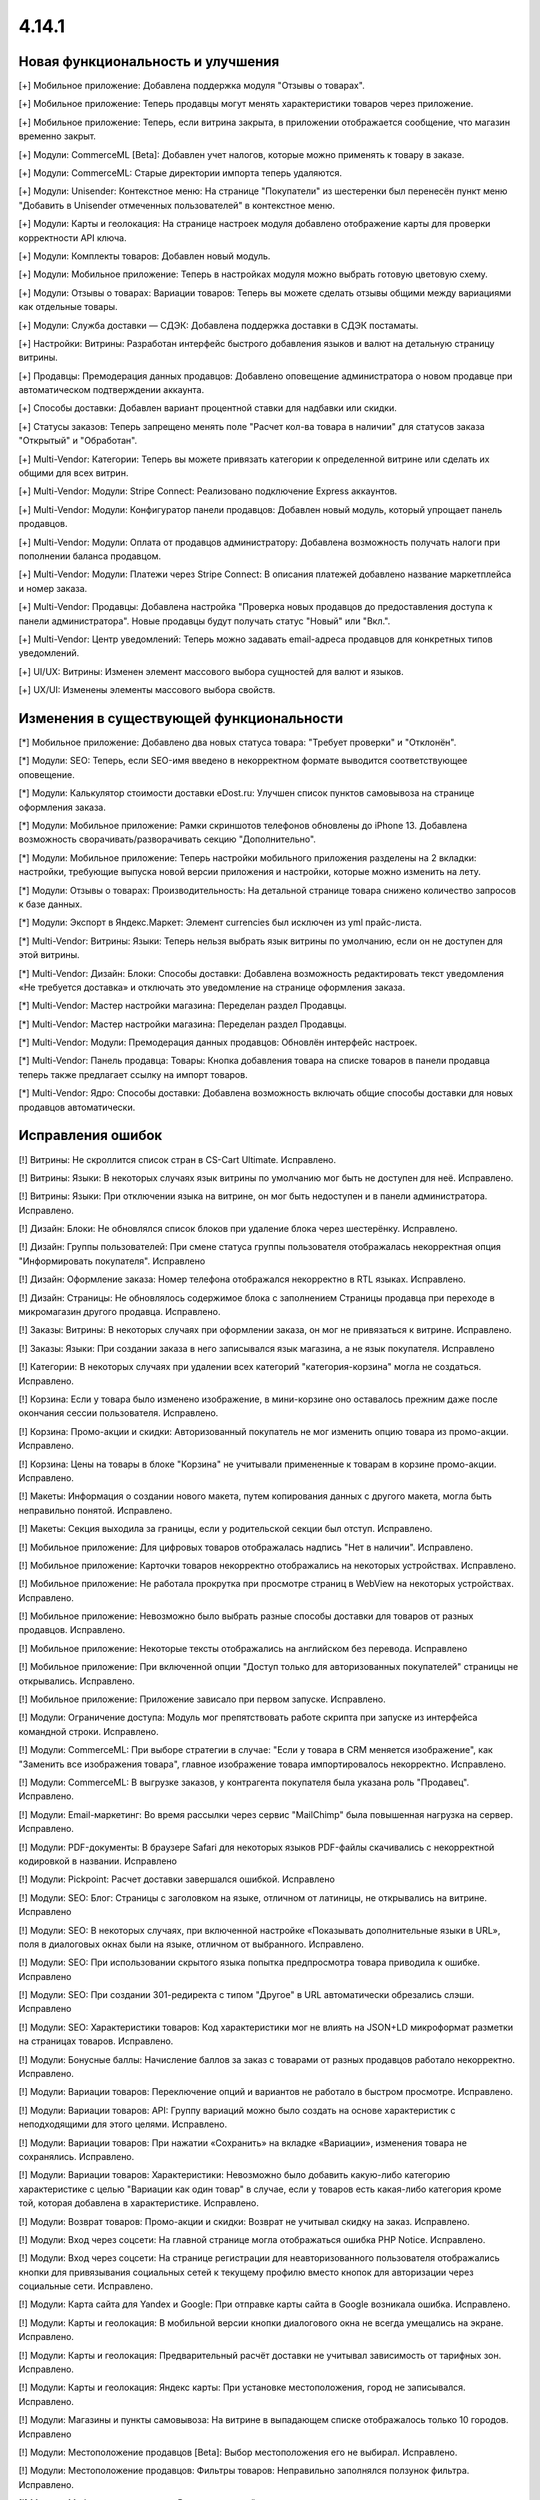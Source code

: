 ******
4.14.1
******

==================================
Новая функциональность и улучшения
==================================

[+] Мобильное приложение: Добавлена поддержка модуля "Отзывы о товарах".

[+] Мобильное приложение: Теперь продавцы могут менять характеристики товаров через приложение.

[+] Мобильное приложение: Теперь, если витрина закрыта, в приложении отображается сообщение, что магазин временно закрыт.

[+] Модули: CommerceML [Beta]: Добавлен учет налогов, которые можно применять к товару в заказе.

[+] Модули: CommerceML: Старые директории импорта теперь удаляются.

[+] Модули: Unisender: Контекстное меню: На странице "Покупатели" из шестеренки был перенесён пункт меню "Добавить в Unisender отмеченных пользователей" в контекстное меню.

[+] Модули: Карты и геолокация: На странице настроек модуля добавлено отображение карты для проверки корректности API ключа.

[+] Модули: Комплекты товаров: Добавлен новый модуль.

[+] Модули: Мобильное приложение: Теперь в настройках модуля можно выбрать готовую цветовую схему.

[+] Модули: Отзывы о товарах: Вариации товаров: Теперь вы можете сделать отзывы общими между вариациями как отдельные товары.

[+] Модули: Служба доставки — СДЭК: Добавлена поддержка доставки в СДЭК постаматы.

[+] Настройки: Витрины: Разработан интерфейс быстрого добавления языков и валют на детальную страницу витрины.

[+] Продавцы: Премодерация данных продавцов: Добавлено оповещение администратора о новом продавце при автоматическом подтверждении аккаунта.

[+] Способы доставки: Добавлен вариант процентной ставки для надбавки или скидки.

[+] Статусы заказов: Теперь запрещено менять поле "Расчет кол-ва товара в наличии" для статусов заказа "Открытый" и "Обработан".

[+] Multi-Vendor: Категории: Теперь вы можете привязать категории к определенной витрине или сделать их общими для всех витрин.

[+] Multi-Vendor: Модули: Stripe Connect: Реализовано подключение Express аккаунтов.

[+] Multi-Vendor: Модули: Конфигуратор панели продавцов: Добавлен новый модуль, который упрощает панель продавцов.

[+] Multi-Vendor: Модули: Оплата от продавцов администратору: Добавлена возможность получать налоги при пополнении баланса продавцом.

[+] Multi-Vendor: Модули: Платежи через Stripe Connect: В описания платежей добавлено название маркетплейса и номер заказа.

[+] Multi-Vendor: Продавцы: Добавлена настройка "Проверка новых продавцов до предоставления доступа к панели администратора". Новые продавцы будут получать статус "Новый" или "Вкл.".

[+] Multi-Vendor: Центр уведомлений: Теперь можно задавать email-адреса продавцов для конкретных типов уведомлений.

[+] UI/UX: Витрины: Изменен элемент массового выбора сущностей для валют и языков.

[+] UX/UI: Изменены элементы массового выбора свойств.

=========================================
Изменения в существующей функциональности
=========================================

[*] Мобильное приложение: Добавлено два новых статуса товара: "Требует проверки" и "Отклонён".

[*] Модули: SEO: Теперь, если SEO-имя введено в некорректном формате выводится соответствующее оповещение.

[*] Модули: Калькулятор стоимости доставки eDost.ru: Улучшен список пунктов самовывоза на странице оформления заказа.

[*] Модули: Мобильное приложение: Рамки скриншотов телефонов обновлены до iPhone 13. Добавлена возможность сворачивать/разворачивать секцию "Дополнительно".

[*] Модули: Мобильное приложение: Теперь настройки мобильного приложения разделены на 2 вкладки: настройки, требующие выпуска новой версии приложения и настройки, которые можно изменить на лету.

[*] Модули: Отзывы о товарах: Производительность: На детальной странице товара снижено количество запросов к базе данных.

[*] Модули: Экспорт в Яндекс.Маркет: Элемент currencies был исключен из yml прайс-листа.

[*] Multi-Vendor: Витрины: Языки: Теперь нельзя выбрать язык витрины по умолчанию, если он не доступен для этой витрины.

[*] Multi-Vendor: Дизайн: Блоки: Способы доставки: Добавлена возможность редактировать текст уведомления «Не требуется доставка» и отключать это уведомление на странице оформления заказа.

[*] Multi-Vendor: Мастер настройки магазина: Переделан раздел Продавцы.

[*] Multi-Vendor: Мастер настройки магазина: Переделан раздел Продавцы.

[*] Multi-Vendor: Модули: Премодерация данных продавцов: Обновлён интерфейс настроек.

[*] Multi-Vendor: Панель продавца: Товары: Кнопка добавления товара на списке товаров в панели продавца теперь также предлагает ссылку на импорт товаров.

[*] Multi-Vendor: Ядро: Способы доставки: Добавлена возможность включать общие способы доставки для новых продавцов автоматически.

==================
Исправления ошибок
==================

[!] Витрины: Не скроллится список стран в CS-Cart Ultimate. Исправлено.

[!] Витрины: Языки: В некоторых случаях язык витрины по умолчанию мог быть не доступен для неё. Исправлено.

[!] Витрины: Языки: При отключении языка на витрине, он мог быть недоступен и в панели администратора. Исправлено.

[!] Дизайн: Блоки: Не обновлялся список блоков при удаление блока через шестерёнку. Исправлено.

[!] Дизайн: Группы пользователей: При смене статуса группы пользователя отображалась некорректная опция "Информировать покупателя". Исправлено

[!] Дизайн: Оформление заказа: Номер телефона отображался некорректно в RTL языках. Исправлено.

[!] Дизайн: Страницы: Не обновлялось содержимое блока с заполнением Страницы продавца при переходе в микромагазин другого продавца. Исправлено.

[!] Заказы: Витрины: В некоторых случаях при оформлении заказа, он мог не привязаться к витрине. Исправлено.

[!] Заказы: Языки: При создании заказа в него записывался язык магазина, а не язык покупателя. Исправлено

[!] Категории: В некоторых случаях при удалении всех категорий "категория-корзина" могла не создаться. Исправлено.

[!] Корзина: Если у товара было изменено изображение, в мини-корзине оно оставалось прежним даже после окончания сессии пользователя. Исправлено.

[!] Корзина: Промо-акции и скидки: Авторизованный покупатель не мог изменить опцию товара из промо-акции. Исправлено.

[!] Корзина: Цены на товары в блоке "Корзина" не учитывали примененные к товарам в корзине промо-акции. Исправлено.

[!] Макеты: Информация о создании нового макета, путем копирования данных с другого макета, могла быть неправильно понятой. Исправлено.

[!] Макеты: Секция выходила за границы, если у родительской секции был отступ. Исправлено.

[!] Мобильное приложение: Для цифровых товаров отображалась надпись "Нет в наличии". Исправлено.

[!] Мобильное приложение: Карточки товаров некорректно отображались на некоторых устройствах. Исправлено.

[!] Мобильное приложение: Не работала прокрутка при просмотре страниц в WebView на некоторых устройствах. Исправлено.

[!] Мобильное приложение: Невозможно было выбрать разные способы доставки для товаров от разных продавцов. Исправлено.

[!] Мобильное приложение: Некоторые тексты отображались на английском без перевода. Исправлено

[!] Мобильное приложение: При включенной опции "Доступ только для авторизованных покупателей" страницы не открывались. Исправлено.

[!] Мобильное приложение: Приложение зависало при первом запуске. Исправлено.

[!] Модули:  Ограничение доступа: Модуль мог препятствовать работе скрипта при запуске из интерфейса командной строки. Исправлено.

[!] Модули: CommerceML: При выборе стратегии в случае: "Если у товара в CRM меняется изображение", как "Заменить все изображения товара", главное изображение товара импортировалось некорректно. Исправлено.

[!] Модули: CommerceML:  В выгрузке заказов, у контрагента покупателя была указана роль "Продавец". Исправлено.

[!] Модули: Email-маркетинг: Во время рассылки через сервис "MailChimp" была повышенная нагрузка на сервер. Исправлено.

[!] Модули: PDF-документы: В браузере Safari для некоторых языков PDF-файлы скачивались с некорректной кодировкой в названии. Исправлено

[!] Модули: Pickpoint: Расчет доставки завершался ошибкой. Исправлено

[!] Модули: SEO: Блог: Страницы с заголовком на языке, отличном от латиницы, не открывались на витрине. Исправлено

[!] Модули: SEO: В некоторых случаях, при включенной настройке «Показывать дополнительные языки в URL», поля в диалоговых окнах были на языке, отличном от выбранного. Исправлено.

[!] Модули: SEO: При использовании скрытого языка попытка предпросмотра товара приводила к ошибке. Исправлено

[!] Модули: SEO: При создании 301-редиректа с типом "Другое" в URL автоматически обрезались слэши. Исправлено

[!] Модули: SEO: Характеристики товаров: Код характеристики мог не влиять на JSON+LD микроформат разметки на страницах товаров. Исправлено.

[!] Модули: Бонусные баллы: Начисление баллов за заказ с товарами от разных продавцов работало некорректно. Исправлено.

[!] Модули: Вариации товаров: Переключение опций и вариантов не работало в быстром просмотре. Исправлено.

[!] Модули: Вариации товаров: API: Группу вариаций можно было создать на основе характеристик с неподходящими для этого целями. Исправлено.

[!] Модули: Вариации товаров: При нажатии «Сохранить» на вкладке «Вариации», изменения товара не сохранялись. Исправлено.

[!] Модули: Вариации товаров: Характеристики: Невозможно было добавить какую-либо категорию характеристике с целью "Вариации как один товар" в случае, если у товаров есть какая-либо категория кроме той, которая добавлена в характеристике. Исправлено.

[!] Модули: Возврат товаров: Промо-акции и скидки: Возврат не учитывал скидку на заказ. Исправлено.

[!] Модули: Вход через соцсети: На главной странице могла отображаться ошибка PHP Notice. Исправлено.

[!] Модули: Вход через соцсети: На странице регистрации для неавторизованного пользователя отображались кнопки для привязывания социальных сетей к текущему профилю вместо кнопок для авторизации через социальные сети. Исправлено.

[!] Модули: Карта сайта для Yandex и Google: При отправке карты сайта в Google возникала ошибка. Исправлено.

[!] Модули: Карты и геолокация: В мобильной версии кнопки диалогового окна не всегда умещались на экране. Исправлено.

[!] Модули: Карты и геолокация: Предварительный расчёт доставки не учитывал зависимость от тарифных зон. Исправлено.

[!] Модули: Карты и геолокация: Яндекс карты: При установке местоположения, город не записывался. Исправлено.

[!] Модули: Магазины и пункты самовывоза: На витрине в выпадающем списке отображалось только 10 городов. Исправлено

[!] Модули: Местоположение продавцов [Beta]: Выбор местоположения его не выбирал. Исправлено.

[!] Модули: Местоположение продавцов: Фильтры товаров: Неправильно заполнялся ползунок фильтра. Исправлено.

[!] Модули: Мобильное приложение: В архив с настройками не выгружалась переменная, отвечающая за отступы от экрана. Исправлено.

[!] Модули: Не работала кнопка отключения всех модулей. Исправлено.

[!] Модули: Обратный звонок: Кнопка «Купить в один клик» отображалась в списке товаров, если у товара были опции и его не было в наличии. Исправлено.

[!] Модули: Отзывы о товарах: При включенной настройке "Показывать содержимое вкладки во всплывающем окне" флажок "С фото" ломал всплывающее окно с отзывами. Исправлено.

[!] Модули: Отзывы: Фильтр по опции "С фото" некорректно работал, если у товара не было отзывов с изображениями. Исправлено.

[!] Модули: ПЭК: При расчете стоимости доставки могла появляться PHP ошибка. Исправлено.

[!] Модули: Планы поставщиков: Некоторые ссылки в модуле "Планы поставщиков" были некорректными. Исправлено.

[!] Модули: Подарочные сертификаты: При просмотре деталей заказа сумма налога в некоторых случаях отображалась некорректно. Исправлено.

[!] Модули: Подарочные сертификаты: Таблица со списком подарочных сертификатов выходила за границы страницы, если в полях "От кого", "Кому" были длинные значения. Исправлено.

[!] Модули: Поставщики: Если в настройках не задана страна по-умолчанию, список в поле Регион при создании поставщика не отображался. Исправлено.

[!] Модули: Поставщики: Уведомления: В модуле присутствовали нерабочие настройки для отправки уведомлений. Исправлено

[!] Модули: Расширенный импорт товаров: Настройка "Разделитель изображений" была скрыта для файлов формата csv. Исправлено.

[!] Модули: Расширенный импорт товаров: Пропуск товаров из-за настройки "Import strategy" не увеличивает список пропущенных. Исправлено.

[!] Модули: Российские способы оплаты: Для заказов со способом оплаты 'выставить счет' не было кнопки 'отправить'. Исправлено.

[!] Модули: Склады [Beta]: Импорт: При импорте товара с количеством не для всех складов, общее количество товара рассчитывалось неправильно. Исправлено.

[!] Модули: Центр сообщений: На странице заказа не отображался ID диалога. Исправлено

[!] Модули: Центр сообщений: Не приходили уведомления в центр уведомлений если установлен старый режим редактирования email-уведомлений. Исправлено.

[!] Модули: Центр сообщений: на витрине не работали некоторые ссылки. Исправлено.

[!] Модули: ЮKassa: Смена статуса заказа, при включенном холдировании платежей, при получении уведомления работала некорректно. Исправлено.

[!] Модули: Яндекс.Доставка: При оформлении черновика заказа в сервисе Яндекс.Доставка, данные о службе доставки не передавались в полном объеме. Исправлено.

[!] Модули: Яндекс.Метрика: Если в магазине было несколько витрин, автоматические цели могли не создаться. Исправлено.

[!] Модули: Яндекс.Метрика: Если в магазине было несколько витрин, то в некоторых случаях ссылка для обновления токена могла не отображаться. Исправлено.

[!] Настройки: Витрины: Компании: Переключатель витрин не отображался для некоторых страниц настроек. Исправлено

[!] Нижняя панель: Ссылка на панель администратора могла вести на страницу, к которой у пользователя не было прав доступа. Исправлено.

[!] Панель администратора: Возникала js-ошибка из-за плагина LazyLoader. Исправлено.

[!] Панель администратора: Журнал событий: В форме расширенного поиска отображался неверный тип записи. Исправлено.

[!] Панель администратора: Заказы: В контекстном меню показывались не все элементы при просмотре на экране с шириной меньше 770px. Исправлено.

[!] Панель администратора: Хранилище данных: В настройках CDN отображалась некорректная ссылка на сайт AWS. Исправлено.

[!] Поля профиля: Не учитывались поля "Имя" и "Фамилия" при отправки на дополнительный адрес доставки. Исправлено.

[!] Поля профиля: При регистрации продавца без поля 'email' возникали ошибки. Исправлено.

[!] Товары: Опции: Опция в общем товаре отображалась даже в случае, когда она не доступна для витрины. Исправлено.

[!] Товары: Уведомление о появлении товара в наличии отправлялось, когда статус товара был "Выкл." или "Скрыто". Исправлено.

[!] Производительность: Шрифты: До загрузки пользовательского шрифта текст не отображался. Исправлено.

[!] Промо-акции и скидки: Способы доставки: Способы доставки продавцов были недоступны администратору маркетплейса в промо-акциях. Исправлено.

[!] Расширенный поиск: Продавцы: Если медленно вводить имя продавца, то поле теряло фокус. Исправлено.

[!] Способы доставки: В настройках способа доставки никак не отмечались отключенные тарифные зоны. Исправлено.

[!] Товары: Настройка "Минимальное количество для покупки одного товара" имела неправильный формат. Исправлено.

[!] Товары: Продаваемые файлы: Вкладки: При редактировании файла могло открыться окно редактирования вкладки и наоборот. Исправлено.

[!] Товары: Редактор подробного описания товаров: Интерфейс был не полностью переведён на русский язык. Исправлено

[!] Товары: Сравнение: Могло отображаться пустое уведомление "Товар добавлен в cписок сравнения". Исправлено.

[!] Товары: Характеристики: Отображались Нерелевантные предупреждения о недоступности характеристики при переносе товара в другую категорию. Исправлено

[!] Экспорт/Импорт: Оптовые скидки: Присутствовала возможность создать группу пользователей через импорт оптовых скидок под аккаунтом продавца. Исправлено

[!] Экспорт/Импорт: При наличии в названии группы характеристик скобок, характеристики могли импортироваться неправильно. Исправлено.

[!] Ядро: Изображения: В некоторых случаях при включенном твике "lazy_thumbnails" ссылки на изображения были некорректными. Исправлено.

[!] Ядро: При использовании HTTP аутентификации, могла возникнуть PHP ошибка. Исправлено.

[!] Ядро: Если в поисковом запросе присутствовал символ %, то при перезагрузке страницы с помощью AJAX получали ошибку. Исправлено.

[!] API: Отгрузки: Невозможно было обновить существующую отгрузку используя API. Исправлено.

[!] API: При включенном редиректе на витрины другого региона API работало некорректно. Исправлено

[!] Muilti-Vendor: Заказы: При покупке товаров от разных продавцов без обязательной доставки могли появиться заказы, в которых эти продавцы не соответствует их товарам. Исправлено.

[!] Multi-Vendor: API: Продавцы: Учетная запись администратора продавца не создавалась при создании продавца через API. Исправлено; чтобы создать администратора продавца, необходимо добавить параметр "create_vendor_admin" со значением "true" или "Y" в ваш запрос.

[!] Multi-Vendor: Бухгалтерский учет: В расчёте текущего баланса и дохода продавца учитывалась сумма отклоненной выплаты. Исправлено.

[!] Multi-Vendor: Мастер настройки магазина: В некоторых случаях параметр «Включить отслеживание количества товаров:» не работал. Исправлено.

[!] Multi-Vendor: Модули: RMA: Тарифные планы для продавцов: Комиссии для категорий: Возникали ошибки PHP Notice при возврате заказа, если налоги не включались в комиссию. Исправлено.

[!] Multi-Vendor: Модули: Storefront REST API: при привязанных к витрине валютах GET-запрос на sra_storefront приводил к ошибке. Исправлено

[!] Multi-Vendor: Модули: Возврат товаров: Возвращаемая сумма могла быть рассчитана некорректно, если способ оплаты содержал дополнительный сбор. Исправлено.

[!] Multi-Vendor: Модули: Карта сайта для Yandex и Google: В карте сайта отсутствовали ссылки на микромагазины продавцов. Исправлено.

[!] Multi-Vendor: Модули: Магазины и пункты самовывоза: Склады: Продавцы могли видеть чужие склады и не могли задавать приоритет списания товаров. Исправлено.

[!] Multi-Vendor: Модули: Общие товары для продавцов: Если общий товар продается кем-то из продавцов, администратор все еще мог изменить его владельца на конкретного продавца. Исправлено.

[!] Multi-Vendor: Модули: Отзывы и комментарии: Создание нового продавца связывало с ним отзывы о магазине, что могло приводить к их утрате, при удалении продавца. Исправлено.

[!] Multi-Vendor: Модули: Подарочные сертификаты: Для промо-акций на корзину был доступен бонус "Подарочный сертификат". Исправлено.

[!] Multi-Vendor: Модули: Премодерация данных продавцов: Товары, созданные продавцом в мобильном приложении, не попадали под действие настроек модуля. Исправлено.

[!] Multi-Vendor: Модули: Тарифные планы для продавцов: Импорт/Экспорт: Обновление товара импортом при отсутствующей колонке категорий пропускало товар. Исправлено.

[!] Multi-Vendor: Модули: Тарифные планы для продавцов: Комиссия продавца могла быть рассчитана неправильно, при расчете налога по цене за единицу товара. Исправлено.

[!] Multi-Vendor: Модули: Тарифные планы для продавцов: На странице регистрации продавцов нельзя было скрыть поле выбора плана. Исправлено.

[!] Multi-Vendor: Модули: Тарифные планы для продавцов: Не создавался новый план на странице редактирования / добавления продавца. Исправлено.

[!] Multi-Vendor: Модули: Экспорт в Яндекс.Маркет: Параметры товарных предложений в панели администратора отображались некорректно. Исправлено.

[!] Multi-Vendor: Настройки: Витрины: Значения настроек, выбранных для витрины, могли игнорироваться и их невозможно было бы изменить, если витрина осталась бы одна. Исправлено.

[!] Multi-Vendor: Оформление заказа: Было невозможно купить товары от разных продавцов, часть из которых не используют способы доставки. Исправлено.

[!] Multi-Vendor: Пользователи: Профили: Если страна пользователя не сопадала со страной по умолчанию, то в панели продавца в профиле область отображалась некорректно. Исправлено.

[!] Multi-Vendor: Продавцы: Товары: Не работал предпросмотр товара продавца со статусом Pending. Исправлено.

[!] Multi-Vendor: Средство выбора витрины отображалось в модулях, которые не поддерживают его. Исправлено

[!] Multi-Vendor Plus: Мобильное приложение: Модули: Общие товары для продавцов: Продавцы: На странице продавца не отображались товарные предложения, если они вариации общего товара. Исправлено.

[!] Multi-Vendor Plus: Модули: Общие товары для продавцов: Не работало выделение общих товаров в панели продавца. Исправлено.

[!] Multi-Vendor Plus: Модули: Оплата напрямую продавцам: Бухгалтерский учет: Изменения заказа некорректно отображались в информации о выплатах. Исправлено.

[!] Multi-Vendor Plus: Модули: Оплата напрямую продавцам: Когда администратор входил на витрину от имени покупателя, корзина этого покупателя очищалась. Исправлено.

[!] Multi-Vendor Plus: Модули: Оплата напрямую продавцам: Не удалялись товары из списка желаемых товаров. Исправлено.

[!] Multi-Vendor Plus: Модули: Оплата напрямую продавцам: Стоимость доставки во всплывающем окне расчета доставки не менялась при выборе другого варианта. Исправлено

[!] Multi-Vendor Plus: Модули: Привилегии продавцов: Группы пользователей: При создании продавца из учетной записи покупателя ему не присваивалась группа пользователей "Продавец". Исправлено

[!] Multi-Vendor Plus: Модули: Рейтинг продавцов: Не сохранялось значение в поле Рейтинг тарифного плана, заданный вручную. Исправлено.

[!] Multi-Vendor Ultimate: Модули: Фулфилмент от маркетплейса [Beta]: Некорректный расчет комиссии, при существующем дополнительном сборе при оплате. Исправлено.

[!] Multi-Vendor Ultimate: Модули: Фулфилмент от маркетплейса [Beta]: Некорректный расчет комиссии, при существующем налоге на доставку, не включенном в цену. Исправлено.

[!] Multi-Vendor Ultimate: Модули: Фулфилмент от маркетплейса [Beta]: Когда переход на другой тарифный план затрагивал изменение доступа к фулфилменту, уведомление об этом могло не появиться. Исправлено.

[!] Multi-Vendor Ultimate: Модули: Фулфилмент от маркетплейса [Beta]: Уведомление о переходе на план с/без фулфилмента отображалось при регистрации продавца. Исправлено

[!] Multi-Vendor Ultimate: Модули: Фулфилмент от маркетплейса [Beta]: Мобильное приложение: Способ доставки дублировался при оформлении заказа. Исправлено.

[!] Multi-Vendor Ultimate: Темы: Шаблоны: Кэш: Блок из модуля может не отображаться на одной из витрин, если  витрины используют разные темы. Исправлено.

[!] Multi-Vendor Ultimate: Товары: На странице брендов могли выводиться недоступные на данной витрине бренды. Исправлено.

[!] Products: Установка в опции "Шаг списка выбора количества" значений из интервала (0; 1) приводила к ошибке. Исправлено.

[!] REST API: Товары: Характеристики: При обновлении некоторых типов характеристик товара через API, значение характеристики не обновлялось. Исправлено.

[!] UI/UX: На iPhone страница увеличивалась после закрытия диалогового окна, в котором для поля был установлен автофокус. Исправлено.